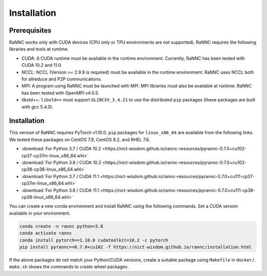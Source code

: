 Installation
=================

Prerequisites
-------------

RaNNC works only with CUDA devices (CPU only or TPU environments are not supported).
RaNNC requires the following libraries and tools at runtime.

* *CUDA*: A CUDA runtime must be available in the runtime environment. Currently, RaNNC has been tested with CUDA 10.2 and 11.0.
* *NCCL*: NCCL (Version >= 2.9.9 is required) must be available in the runtime environment. RaNNC uses NCCL both for allreduce and P2P communications.
* *MPI*: A program using RaNNC must be launched with MPI. MPI libraries must also be available at runtime. RaNNC has been tested with OpenMPI v4.0.5.
* *libstd++*: ``libstd++`` must support ``GLIBCXX_3.4.21`` to use the distributed ``pip`` packages (these packages are built with gcc 5.4.0).

Installation
------------

This version of RaNNC requires PyTorch v1.10.0.
``pip`` packages for ``linux_x86_64`` are available from the following links.
We tested these packages on CentOS 7.9, CentOS 8.2, and RHEL 7.6.

* :download:`For Python 3.7 / CUDA 10.2 <https://nict-wisdom.github.io/rannc-resources/pyrannc-0.7.0+cu102-cp37-cp37m-linux_x86_64.whl>`
* :download:`For Python 3.8 / CUDA 10.2 <https://nict-wisdom.github.io/rannc-resources/pyrannc-0.7.0+cu102-cp38-cp38-linux_x86_64.whl>`
* :download:`For Python 3.7 / CUDA 11.1 <https://nict-wisdom.github.io/rannc-resources/pyrannc-0.7.0+cu111-cp37-cp37m-linux_x86_64.whl>`
* :download:`For Python 3.8 / CUDA 11.1 <https://nict-wisdom.github.io/rannc-resources/pyrannc-0.7.0+cu111-cp38-cp38-linux_x86_64.whl>`

You can create a new conda environment and install RaNNC using the following commands.
Set a CUDA version available in your environment.

.. code-block:: bash

  conda create -n rannc python=3.8
  conda activate rannc
  conda install pytorch==1.10.0 cudatoolkit=10.2 -c pytorch
  pip install pyrannc==0.7.0+cu102 -f https://nict-wisdom.github.io/rannc/installation.html


If the above packages do not match your Python/CUDA versions, create a suitable package using ``Makefile``
in ``docker/``. ``make.sh`` shows the commands to create wheel packages.
